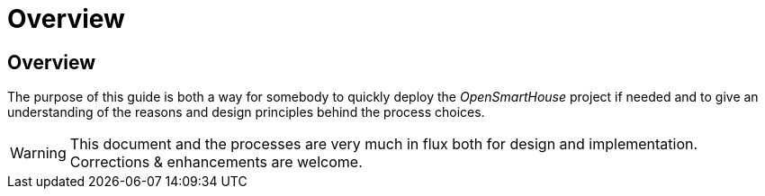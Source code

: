 = Overview

== Overview

The purpose of this guide is both a way for somebody to quickly deploy the _OpenSmartHouse_ project if needed and to give an understanding of the reasons and design principles behind the process choices.

WARNING: This document and the processes are very much in flux both for design and implementation. Corrections & enhancements are welcome.

